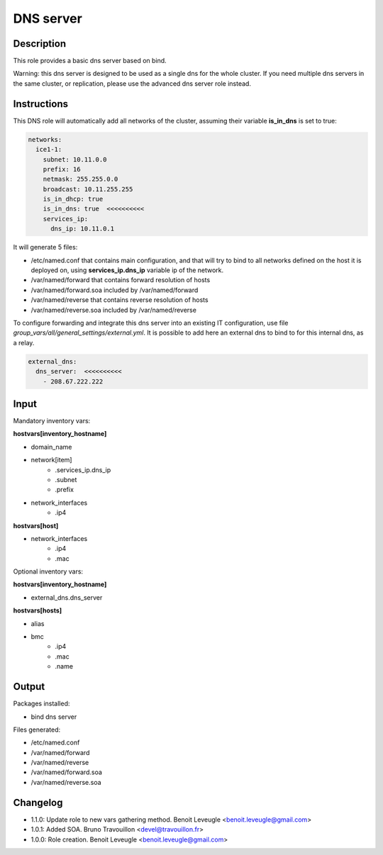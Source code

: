 DNS server
----------

Description
^^^^^^^^^^^

This role provides a basic dns server based on bind.

Warning: this dns server is designed to be used as a single dns for the whole
cluster. If you need multiple dns servers in the same cluster, or replication,
please use the advanced dns server role instead.

Instructions
^^^^^^^^^^^^

This DNS role will automatically add all networks of the cluster, assuming their
variable **is_in_dns** is set to true:

.. code-block:: yaml

  networks:
    ice1-1:
      subnet: 10.11.0.0
      prefix: 16
      netmask: 255.255.0.0
      broadcast: 10.11.255.255
      is_in_dhcp: true
      is_in_dns: true  <<<<<<<<<<
      services_ip:
        dns_ip: 10.11.0.1

It will generate 5 files:

* /etc/named.conf that contains main configuration, and that will try to bind to all networks defined on the host it is deployed on, using **services_ip.dns_ip** variable ip of the network.
* /var/named/forward that contains forward resolution of hosts
* /var/named/forward.soa included by /var/named/forward
* /var/named/reverse that contains reverse resolution of hosts
* /var/named/reverse.soa included by /var/named/reverse

To configure forwarding and integrate this dns server into an existing IT
configuration, use file *group_vars/all/general_settings/external.yml*.
It is possible to add here an external dns to bind to for this internal dns, as
a relay.

.. code-block:: yaml

  external_dns:
    dns_server:  <<<<<<<<<<
      - 208.67.222.222

Input
^^^^^

Mandatory inventory vars:

**hostvars[inventory_hostname]**

* domain_name
* network[item]
   * .services_ip.dns_ip
   * .subnet
   * .prefix
* network_interfaces
   * .ip4

**hostvars[host]**

* network_interfaces
   * .ip4
   * .mac

Optional inventory vars:

**hostvars[inventory_hostname]**

* external_dns.dns_server

**hostvars[hosts]**

* alias
* bmc
   * .ip4
   * .mac
   * .name

Output
^^^^^^

Packages installed:

* bind dns server

Files generated:

* /etc/named.conf
* /var/named/forward
* /var/named/reverse
* /var/named/forward.soa
* /var/named/reverse.soa

Changelog
^^^^^^^^^

* 1.1.0: Update role to new vars gathering method. Benoit Leveugle <benoit.leveugle@gmail.com>
* 1.0.1: Added SOA. Bruno Travouillon <devel@travouillon.fr>
* 1.0.0: Role creation. Benoit Leveugle <benoit.leveugle@gmail.com>
